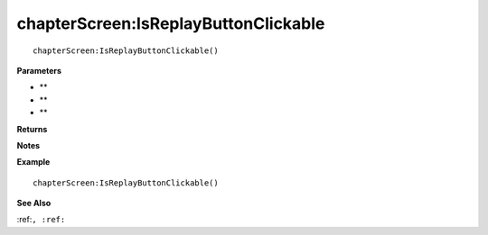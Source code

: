 .. _chapterScreen_IsReplayButtonClickable:

===================================
chapterScreen\:IsReplayButtonClickable 
===================================

.. description
    
::

   chapterScreen:IsReplayButtonClickable()


**Parameters**

* **
* **
* **


**Returns**



**Notes**



**Example**

::

   chapterScreen:IsReplayButtonClickable()

**See Also**

:ref:``, :ref:`` 

